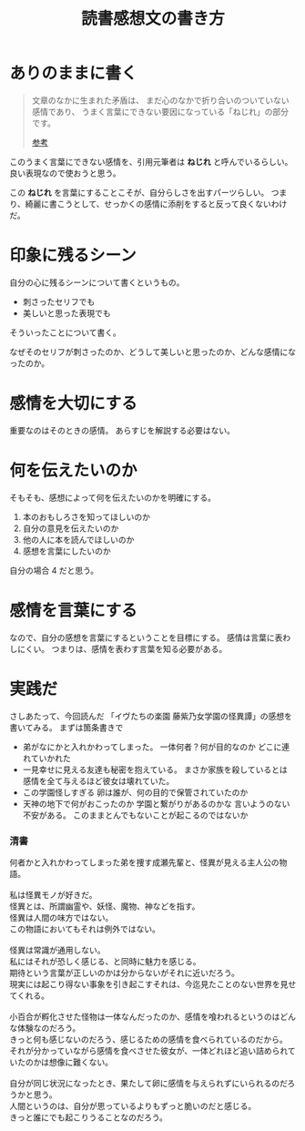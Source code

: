 :PROPERTIES:
:ID:       3D4CFCF8-821A-45DB-9F6C-E52E5E0B8A74
:END:
#+TITLE: 読書感想文の書き方

* ありのままに書く
#+begin_quote
文章のなかに生まれた矛盾は、
まだ心のなかで折り合いのついていない感情であり、
うまく言葉にできない要因になっている「ねじれ」の部分です。

[[https://note.com/kwhrbys_sk/n/ncf7f53bf6353][参考]]
#+end_quote

このうまく言葉にできない感情を、引用元筆者は *ねじれ* と呼んでいるらしい。
良い表現なので使おうと思う。

この *ねじれ* を言葉にすることこそが、自分らしさを出すパーツらしい。
つまり、綺麗に書こうとして、せっかくの感情に添削をすると反って良くないわけだ。

* 印象に残るシーン
自分の心に残るシーンについて書くというもの。
+ 刺さったセリフでも
+ 美しいと思った表現でも
そういったことについて書く。

なぜそのセリフが刺さったのか、どうして美しいと思ったのか、どんな感情になったのか。

* 感情を大切にする
重要なのはそのときの感情。
あらすじを解説する必要はない。

* 何を伝えたいのか
そもそも、感想によって何を伝えたいのかを明確にする。

1. 本のおもしろさを知ってほしいのか
2. 自分の意見を伝えたいのか
3. 他の人に本を読んでほしいのか
4. 感想を言葉にしたいのか

自分の場合 4 だと思う。

* 感情を言葉にする
なので、自分の感想を言葉にするということを目標にする。
感情は言葉に表わしにくい。
つまりは、感情を表わす言葉を知る必要がある。

* 実践だ
さしあたって、今回読んだ 「イヴたちの楽園 藤紫乃女学園の怪異譚」の感想を書いてみる。
まずは箇条書きで

- 弟がなにかと入れかわってしまった。
  一体何者？何が目的なのか
  どこに連れていかれた
- 一見幸せに見える友達も秘密を抱えている。
  まさか家族を殺しているとは
  感情を全て与えるほど彼女は壊れていた。
- この学園怪しすぎる
  卵は誰が、何の目的で保管されていたのか
- 天神の地下で何がおこったのか
  学園と繋がりがあるのかな
  言いようのない不安がある。
  このままとんでもないことが起こるのではないか

*** 清書
#+begin_verse
何者かと入れかわってしまった弟を捜す成瀬先輩と、怪異が見える主人公の物語。

私は怪異モノが好きだ。
怪異とは、所謂幽霊や、妖怪、魔物、神などを指す。
怪異は人間の味方ではない。
この物語においてもそれは例外ではない。

怪異は常識が通用しない。
私にはそれが恐しく感じる、と同時に魅力を感じる。
期待という言葉が正しいのかは分からないがそれに近いだろう。
現実には起こり得ない事象を引き起こすそれは、今迄見たことのない世界を見せてくれる。

小百合が孵化させた怪物は一体なんだったのか、感情を喰われるというのはどんな体験なのだろう。
きっと何も感じないのだろう、感じるための感情を食べられているのだから。
それが分かっていながら感情を食べさせた彼女が、一体どれほど追い詰められていたのかは想像に難くない。

自分が同じ状況になったとき、果たして卵に感情を与えられずにいられるのだろうかと思う。
人間というのは、自分が思っているよりもずっと脆いのだと感じる。
きっと誰にでも起こりうることなのだろう。
#+end_verse



